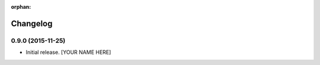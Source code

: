 :orphan:

Changelog
=========


0.9.0 (2015-11-25)
------------------

- Initial release.
  [YOUR NAME HERE]

